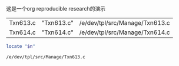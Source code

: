这是一个org reproducible research的演示
| Txn613.c | "Txn613.c" | /e/dev/tpl/src/Manage/Txn613.c |
| Txn614.c | "Txn614.c" | /e/dev/tpl/src/Manage/Txn614.c |
#+TBLFM: $2='(concat "\"" "$1" "\"");L::$3='(sbe "basic-sh" (n $2))

#+name: basic-sh
#+BEGIN_SRC sh :var n="Txn613.c"
locate "$n"
#+END_SRC  

#+RESULTS: basic-sh
: /e/dev/tpl/src/Manage/Txn613.c

